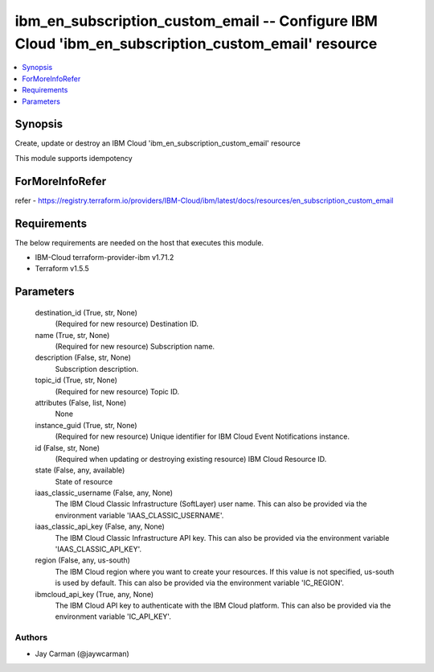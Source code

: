 
ibm_en_subscription_custom_email -- Configure IBM Cloud 'ibm_en_subscription_custom_email' resource
===================================================================================================

.. contents::
   :local:
   :depth: 1


Synopsis
--------

Create, update or destroy an IBM Cloud 'ibm_en_subscription_custom_email' resource

This module supports idempotency


ForMoreInfoRefer
----------------
refer - https://registry.terraform.io/providers/IBM-Cloud/ibm/latest/docs/resources/en_subscription_custom_email

Requirements
------------
The below requirements are needed on the host that executes this module.

- IBM-Cloud terraform-provider-ibm v1.71.2
- Terraform v1.5.5



Parameters
----------

  destination_id (True, str, None)
    (Required for new resource) Destination ID.


  name (True, str, None)
    (Required for new resource) Subscription name.


  description (False, str, None)
    Subscription description.


  topic_id (True, str, None)
    (Required for new resource) Topic ID.


  attributes (False, list, None)
    None


  instance_guid (True, str, None)
    (Required for new resource) Unique identifier for IBM Cloud Event Notifications instance.


  id (False, str, None)
    (Required when updating or destroying existing resource) IBM Cloud Resource ID.


  state (False, any, available)
    State of resource


  iaas_classic_username (False, any, None)
    The IBM Cloud Classic Infrastructure (SoftLayer) user name. This can also be provided via the environment variable 'IAAS_CLASSIC_USERNAME'.


  iaas_classic_api_key (False, any, None)
    The IBM Cloud Classic Infrastructure API key. This can also be provided via the environment variable 'IAAS_CLASSIC_API_KEY'.


  region (False, any, us-south)
    The IBM Cloud region where you want to create your resources. If this value is not specified, us-south is used by default. This can also be provided via the environment variable 'IC_REGION'.


  ibmcloud_api_key (True, any, None)
    The IBM Cloud API key to authenticate with the IBM Cloud platform. This can also be provided via the environment variable 'IC_API_KEY'.













Authors
~~~~~~~

- Jay Carman (@jaywcarman)

